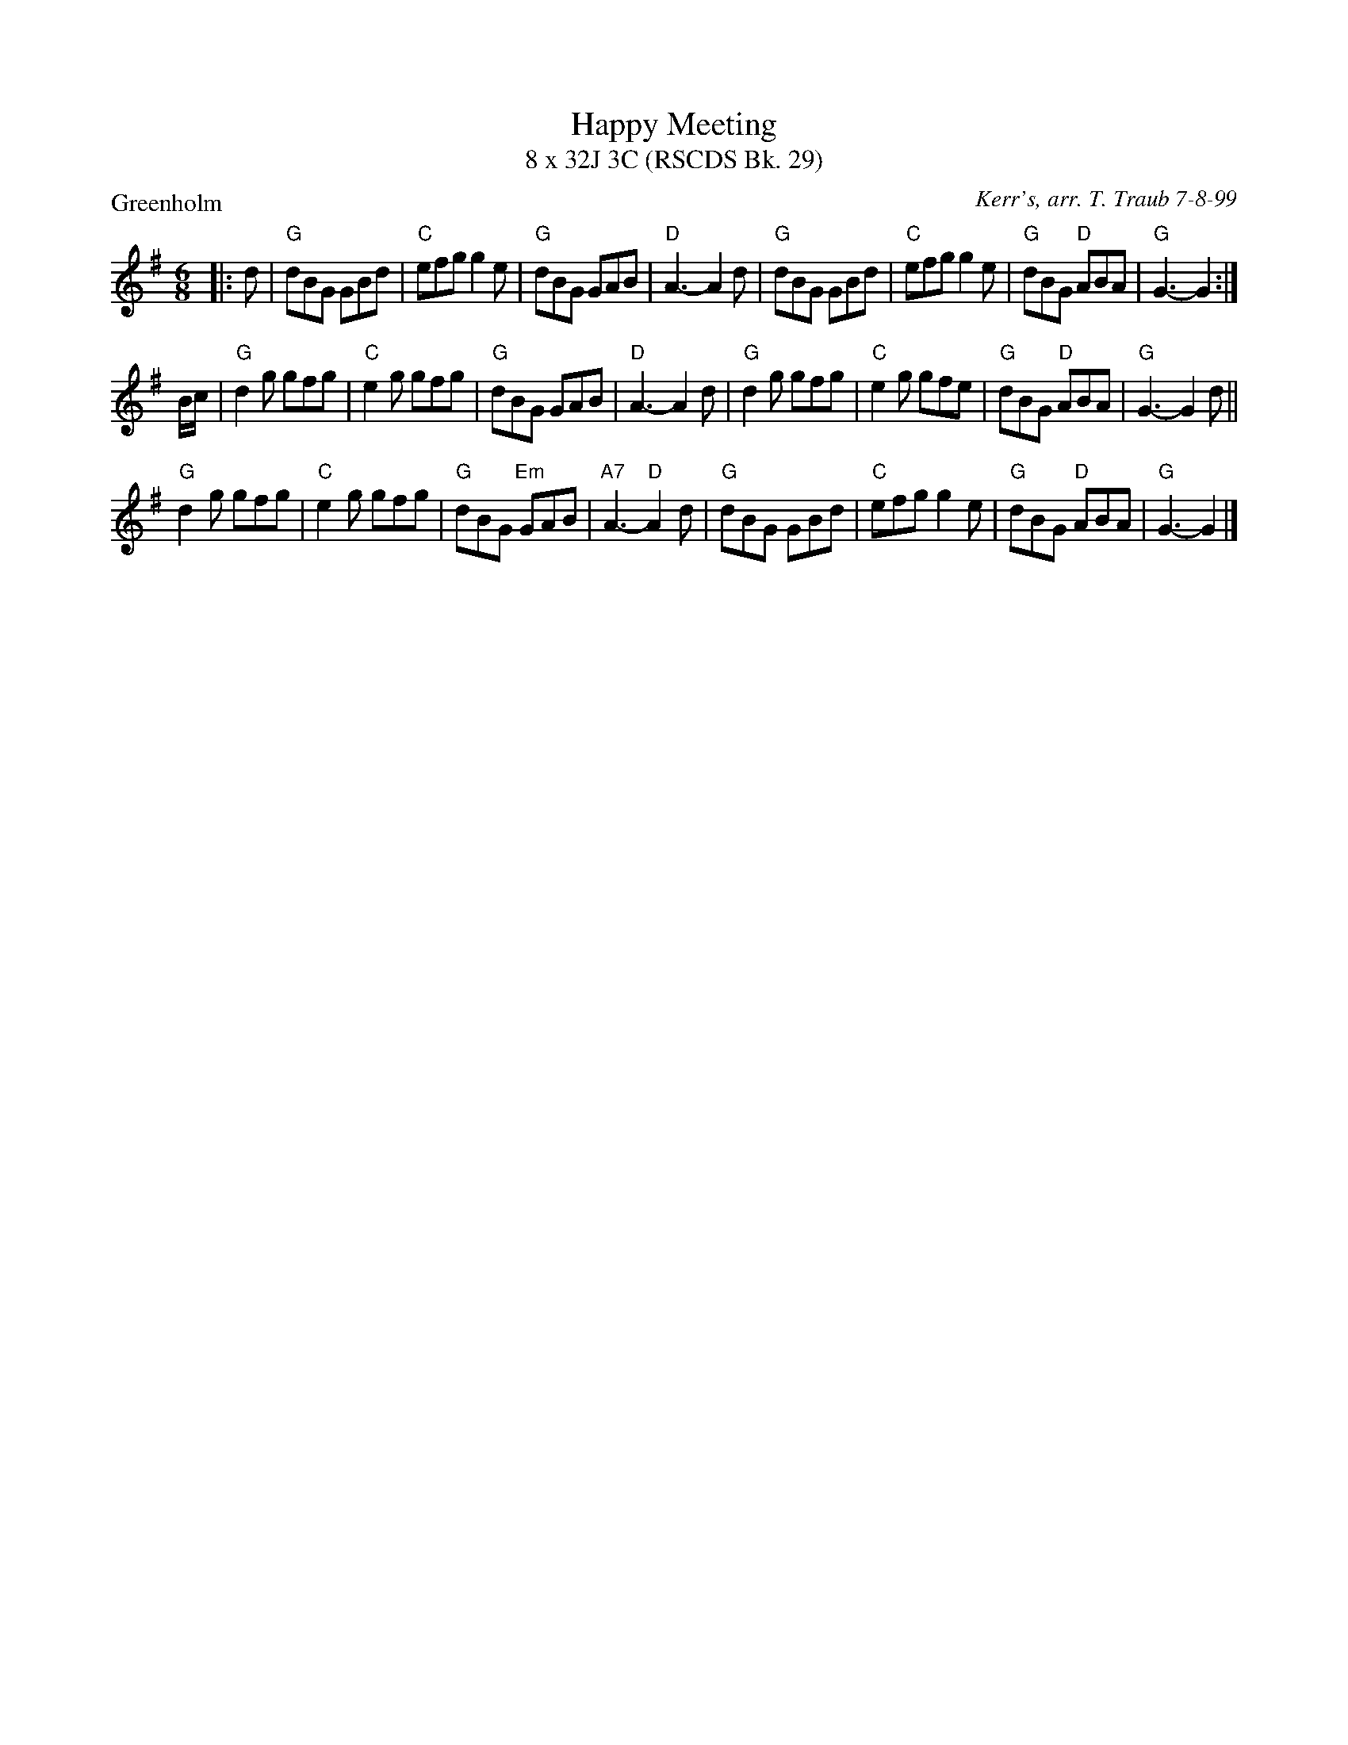 X:1
T: Happy Meeting
T: 8 x 32J 3C (RSCDS Bk. 29)
P: Greenholm
R: jig
C: Kerr's, arr. T. Traub 7-8-99
M: 6/8
%--------------------
K: G
L: 1/8
|: d|"G"dBG GBd|"C"efg g2 e|"G"dBG GAB|"D"A3-A2 d|"G"dBG GBd|"C"efg g2 e|"G"dBG "D"ABA |"G"G3-G2 :|
B/c/|"G"d2 g gfg|"C"e2 g gfg|"G"dBG GAB|"D"A3-A2 d|"G"d2 g gfg|"C"e2 g gfe|"G"dBG "D"ABA|"G"G3-G2 d||
"G"d2 g gfg|"C"e2 g gfg|"G"dBG "Em"GAB|"A7"A3-"D"A2 d|"G"dBG GBd|"C"efg g2 e|"G"dBG "D"ABA|"G"G3-G2 |]
